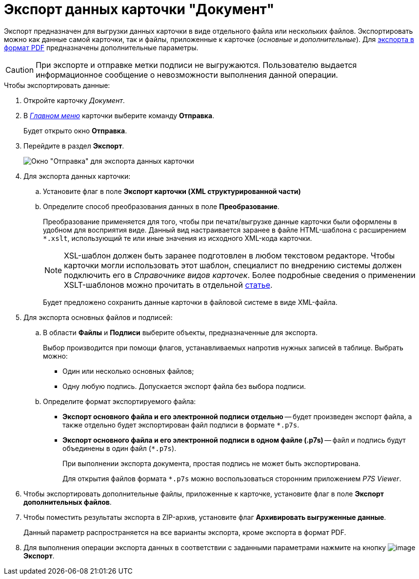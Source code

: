 = Экспорт данных карточки "Документ"

Экспорт предназначен для выгрузки данных карточки в виде отдельного файла или нескольких файлов. Экспортировать можно как данные самой карточки, так и файлы, приложенные к карточке (_основные_ и _дополнительные_). Для xref:document/DCard_export_pdf.adoc[экспорта в формат PDF] предназначены дополнительные параметры.

[CAUTION]
====
При экспорте и отправке метки подписи не выгружаются. Пользователю выдается информационное сообщение о невозможности выполнения данной операции.
====

.Чтобы экспортировать данные:
. Откройте карточку _Документ_.
. В xref:document/Dcard_menu.adoc[_Главном меню_] карточки выберите команду *Отправка*.
+
Будет открыто окно *Отправка*.
+
. Перейдите в раздел *Экспорт*.
+
image::Dcard_export.png[Окно "Отправка" для экспорта данных карточки]
. Для экспорта данных карточки:
+
.. Установите флаг в поле *Экспорт карточки (XML структурированной части)*
.. Определите способ преобразования данных в поле *Преобразование*.
+
Преобразование применяется для того, чтобы при печати/выгрузке данные карточки были оформлены в удобном для восприятия виде. Данный вид настраивается заранее в файле HTML-шаблона с расширением `*.xslt`, использующий те или иные значения из исходного XML-кода карточки.
+
[NOTE]
====
XSL-шаблон должен быть заранее подготовлен в любом текстовом редакторе. Чтобы карточки могли использовать этот шаблон, специалист по внедрению системы должен подключить его в _Справочнике видов карточек_. Более подробные сведения о применении XSLT-шаблонов можно прочитать в отдельной https://{dv}.zendesk.com/entries/20913462-{dv}-1[статье].
====
+
Будет предложено сохранить данные карточки в файловой системе в виде XML-файла.
+
. Для экспорта основных файлов и подписей:
+
.. В области *Файлы* и *Подписи* выберите объекты, предназначенные для экспорта.
+
Выбор производится при помощи флагов, устанавливаемых напротив нужных записей в таблице. Выбрать можно:

* Один или несколько основных файлов;
* Одну любую подпись. Допускается экспорт файла без выбора подписи.
+
.. Определите формат экспортируемого файла:
+
* *Экспорт основного файла и его электронной подписи отдельно* -- будет произведен экспорт файла, а также отдельно будет экспортирован файл подписи в формате `*.p7s`.
* *Экспорт основного файла и его электронной подписи в одном файле (.p7s)* -- файл и подпись будут объединены в один файл (`*.p7s`).
+
При выполнении экспорта документа, простая подпись не может быть экспортирована.
+
Для открытия файлов формата `*.p7s` можно воспользоваться сторонним приложением _P7S Viewer_.
+
. Чтобы экспортировать дополнительные файлы, приложенные к карточке, установите флаг в поле *Экспорт дополнительных файлов*.
. Чтобы поместить результаты экспорта в ZIP-архив, установите флаг *Архивировать выгруженные данные*.
+
Данный параметр распространяется на все варианты экспорта, кроме экспорта в формат PDF.
+
. Для выполнения операции экспорта данных в соответствии с заданными параметрами нажмите на кнопку image:buttons/export.png[image] *Экспорт*.
